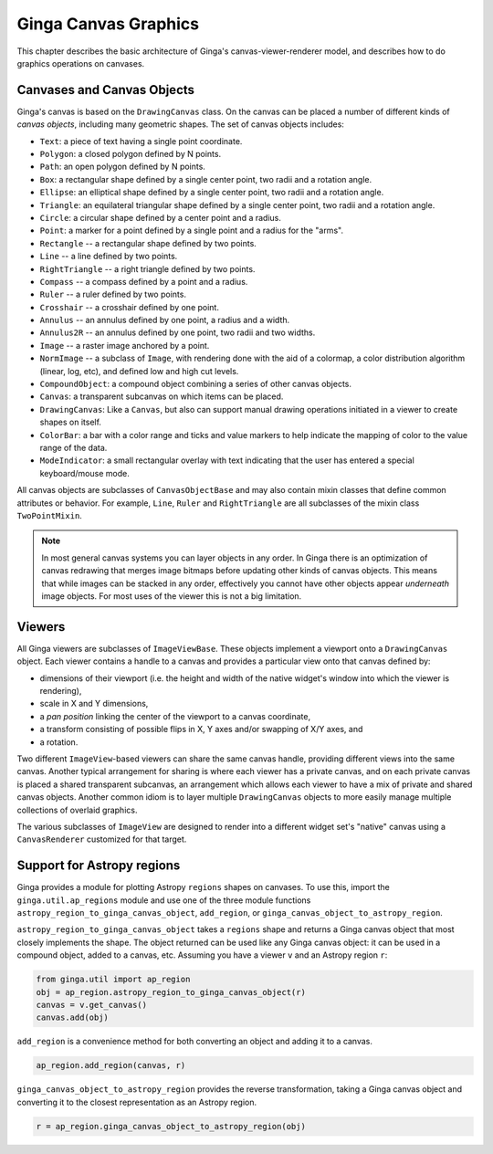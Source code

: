 .. _ch-canvas_graphics:

+++++++++++++++++++++
Ginga Canvas Graphics
+++++++++++++++++++++

This chapter describes the basic architecture of Ginga's
canvas-viewer-renderer model, and describes how to do graphics
operations on canvases.

Canvases and Canvas Objects
===========================

Ginga's canvas is based on the ``DrawingCanvas`` class.
On the canvas can be placed a number of different kinds of
*canvas objects*, including many geometric shapes.  The set of canvas
objects includes:

* ``Text``:  a piece of text having a single point coordinate.
* ``Polygon``:  a closed polygon defined by N points.
* ``Path``:  an open polygon defined by N points.
* ``Box``:  a rectangular shape defined by a single center point,
  two radii and a rotation angle.
* ``Ellipse``:  an elliptical shape defined by a single center point,
  two radii and a rotation angle.
* ``Triangle``:  an equilateral triangular shape defined by a single
  center point, two radii and a rotation angle.
* ``Circle``:  a circular shape defined by a center point and a radius.
* ``Point``:  a marker for a point defined by a single point and a
  radius for the "arms".
* ``Rectangle`` -- a rectangular shape defined by two points.
* ``Line`` -- a line defined by two points.
* ``RightTriangle`` -- a right triangle defined by two points.
* ``Compass`` -- a compass defined by a point and a radius.
* ``Ruler`` -- a ruler defined by two points.
* ``Crosshair`` -- a crosshair defined by one point.
* ``Annulus`` -- an annulus defined by one point, a radius and a width.
* ``Annulus2R`` -- an annulus defined by one point, two radii and two widths.
* ``Image`` -- a raster image anchored by a point.
* ``NormImage`` -- a subclass of ``Image``, with rendering done with the
  aid of a colormap, a color distribution algorithm (linear, log, etc),
  and defined low and high cut levels.
* ``CompoundObject``:  a compound object combining a series of other
  canvas objects.
* ``Canvas``:  a transparent subcanvas on which items can be placed.
* ``DrawingCanvas``:  Like a ``Canvas``, but also can support manual
  drawing operations initiated in a viewer to create shapes on itself.
* ``ColorBar``: a bar with a color range and ticks and value markers to
  help indicate the mapping of color to the value range of the data.
* ``ModeIndicator``: a small rectangular overlay with text indicating
  that the user has entered a special keyboard/mouse mode.

All canvas objects are subclasses of ``CanvasObjectBase`` and may also
contain mixin classes that define common attributes or behavior.  For
example, ``Line``, ``Ruler`` and ``RightTriangle`` are all subclasses of
the mixin class ``TwoPointMixin``.

.. note:: In most general canvas systems you can layer objects in any
          order.  In Ginga there is an optimization of canvas redrawing
          that merges image bitmaps before updating other kinds of
          canvas objects.  This means that while images can be stacked in
          any order, effectively you cannot have other objects
          appear *underneath* image objects.  For most uses of the
          viewer this is not a big limitation.

Viewers
=======
All Ginga viewers are subclasses of ``ImageViewBase``.  These objects
implement a viewport onto a ``DrawingCanvas`` object.  Each viewer
contains a handle to a canvas and provides a particular view onto that
canvas defined by:

* dimensions of their viewport (i.e. the height and
  width of the native widget's window into which the viewer is rendering),
* scale in X and Y dimensions,
* a *pan position* linking the center of the viewport to a canvas
  coordinate,
* a transform consisting of possible flips in X, Y axes and/or swapping
  of X/Y axes, and
* a rotation.

Two different ``ImageView``-based viewers can share the same canvas
handle, providing different views into the same canvas.  Another typical
arrangement for sharing is where each viewer has a private canvas, and
on each private canvas is placed a shared transparent subcanvas, an
arrangement which allows each viewer to have a mix of private and shared
canvas objects.  Another common idiom is to layer multiple 
``DrawingCanvas`` objects to more easily manage multiple collections of
overlaid graphics.

The various subclasses of ``ImageView`` are designed to render into a
different widget set's "native" canvas using a ``CanvasRenderer``
customized for that target. 


Support for Astropy regions
===========================
Ginga provides a module for plotting Astropy ``regions`` shapes on
canvases.  To use this, import the ``ginga.util.ap_regions`` module and
use one of the three module functions
``astropy_region_to_ginga_canvas_object``, ``add_region``, or
``ginga_canvas_object_to_astropy_region``.

``astropy_region_to_ginga_canvas_object`` takes a ``regions`` shape and
returns a Ginga canvas object that most closely implements the shape.
The object returned can be used like any Ginga canvas object: it can be
used in a compound object, added to a canvas, etc.
Assuming you have a viewer ``v`` and an Astropy region ``r``:

.. code-block:: python

    from ginga.util import ap_region
    obj = ap_region.astropy_region_to_ginga_canvas_object(r)
    canvas = v.get_canvas()
    canvas.add(obj)

``add_region`` is a convenience method for both converting an object and
adding it to a canvas.  

.. code-block:: python

    ap_region.add_region(canvas, r)

``ginga_canvas_object_to_astropy_region`` provides the reverse
transformation, taking a Ginga canvas object and converting it to the
closest representation as an Astropy region.

.. code-block:: python

    r = ap_region.ginga_canvas_object_to_astropy_region(obj)

